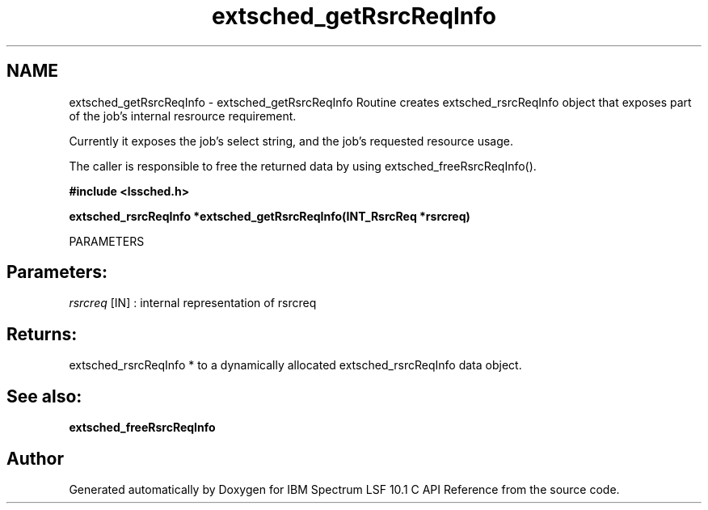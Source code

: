 .TH "extsched_getRsrcReqInfo" 3 "10 Jun 2021" "Version 10.1" "IBM Spectrum LSF 10.1 C API Reference" \" -*- nroff -*-
.ad l
.nh
.SH NAME
extsched_getRsrcReqInfo \- extsched_getRsrcReqInfo 
Routine creates extsched_rsrcReqInfo object that exposes part of the job's internal resrource requirement.
.PP
Currently it exposes the job's select string, and the job's requested resource usage.
.PP
The caller is responsible to free the returned data by using extsched_freeRsrcReqInfo().
.PP
\fB#include <lssched.h>\fP
.PP
\fB extsched_rsrcReqInfo *extsched_getRsrcReqInfo(INT_RsrcReq *rsrcreq)\fP
.PP
PARAMETERS
.PP
.SH "Parameters:"
\fIrsrcreq\fP [IN] : internal representation of rsrcreq
.PP
.SH "Returns:"
extsched_rsrcReqInfo *  to a dynamically allocated extsched_rsrcReqInfo data object.
.PP
.SH "See also:"
\fBextsched_freeRsrcReqInfo\fP 
.PP

.SH "Author"
.PP 
Generated automatically by Doxygen for IBM Spectrum LSF 10.1 C API Reference from the source code.
